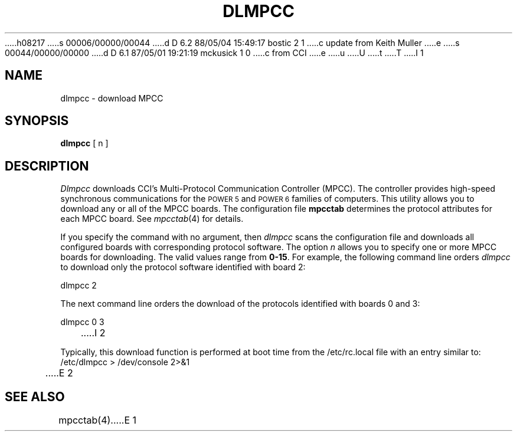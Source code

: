 h08217
s 00006/00000/00044
d D 6.2 88/05/04 15:49:17 bostic 2 1
c update from Keith Muller
e
s 00044/00000/00000
d D 6.1 87/05/01 19:21:19 mckusick 1 0
c from CCI
e
u
U
t
T
I 1
.\" Copyright (c) 1987 Regents of the University of California.
.\" All rights reserved.  The Berkeley software License Agreement
.\" specifies the terms and conditions for redistribution.
.\"
.\"	%W% (Berkeley) %G%
.\"
.TH DLMPCC 8 "%Q%"
.UC 7
.SH NAME
dlmpcc \- download MPCC
.SH SYNOPSIS
\fBdlmpcc\fR  [ n ]
.SH DESCRIPTION
\fIDlmpcc\fR downloads CCI's Multi-Protocol
Communication Controller (MPCC).
The controller provides high-speed
synchronous communications for the \s-1POWER 5\s+1 and \s-1POWER 6\s+1 families of computers.
This utility allows you to 
download any or all of the MPCC boards.
The configuration file \fBmpcctab\fR determines
the protocol attributes for each MPCC board. See
\fImpcctab\fR(4) for details. 
.LP
If you specify the command with no argument, then \fIdlmpcc\fR
scans the configuration file and downloads all configured boards
with corresponding protocol software. The 
option \fIn\fR allows you to specify one or
more MPCC boards for downloading. The valid values range from
\fB0-15\fR. For example, the following command line orders \fIdlmpcc\fR
to download only the protocol software identified with board 2:
.nf

        dlmpcc  2

.fi
The next command line orders the download
of the protocols identified with
boards 0 and 3: 
.nf

        dlmpcc  0  3
.fi 
I 2
.LP
Typically, this download function is performed at boot time from the
/etc/rc.local file with an entry similar to:
.nf
        /etc/dlmpcc > /dev/console 2>&1
.fi
E 2
.SH SEE ALSO
mpcctab(4)
E 1

